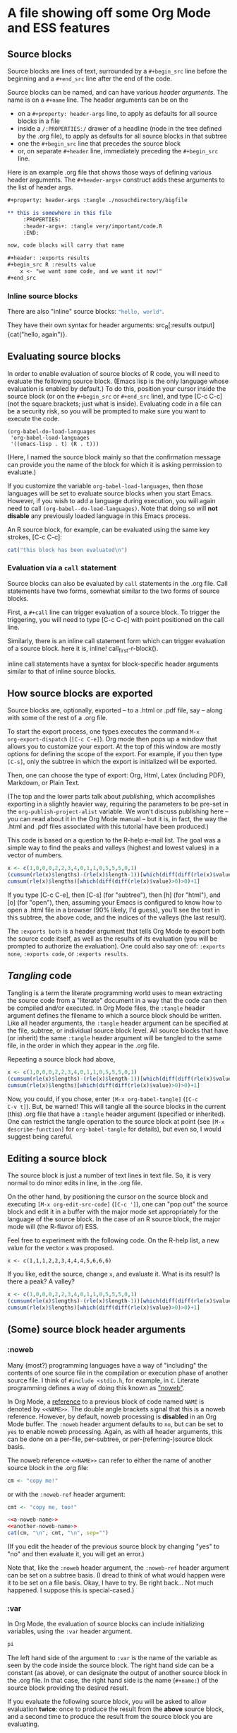 * A file showing off some Org Mode and ESS features

** Source blocks

Source blocks are lines of text, surrounded by a =#+begin_src= line
before the beginning and a =#+end_src= line after the end of the code.

Source blocks can be named, and can have various /header arguments/.
The name is on a =#+name= line.  The header arguments can be on the
- on a =#+property: header-args= line, to apply as defaults for all
  source blocks in a file
- inside a =/:PROPERTIES:/= drawer of a headline (node in the tree
  defined by the .org file), to apply as defaults for all source
  blocks in that subtree
- one the =#+begin_src= line that precedes the source block
- or, on separate =#+header= line, immediately preceding the
  =#+begin_src= line.

Here is an example .org file that shows those ways of defining various
header arguments.  The =#+header-args+= construct adds these arguments
to the list of header args.

#+BEGIN_SRC org
  ,#+property: header-args :tangle ./nosuchdirectory/bigfile

  ,** this is somewhere in this file
       :PROPERTIES:
       :header-args+: :tangle very/important/code.R
       :END:

  now, code blocks will carry that name

  ,#+header: :exports results
  ,#+begin_src R :results value
      x <- "we want some code, and we want it now!"
  ,#+end_src
#+END_SRC

*** Inline source blocks

There are also "inline" source blocks: src_R{"hello, world"}.

They have their own syntax for header arguments: src_R[:results
output]{cat("hello, again")}.

** Evaluating source blocks

In order to enable evaluation of source blocks of R code, you will
need to evaluate the following source block.  (Emacs lisp is the only
language whose evaluation is enabled by default.)  To do this,
position your cursor inside the source block (or on the =#+begin_src=
or =#+end_src= line), and type [C-c C-c] (not the square brackets; just
what is inside).  Evaluating code in a file can be a security risk, so
you will be prompted to make sure you want to execute the code.

#+name: set-allowed-languages
#+begin_src elisp :results none
  (org-babel-do-load-languages
   'org-babel-load-languages
   '((emacs-lisp . t) (R . t)))
#+end_src

(Here, I named the source block mainly so that the confirmation
message can provide you the name of the block for which it is asking
permission to evaluate.)

If you customize the variable =org-babel-load-languages=, then those
languages will be set to evaluate source blocks when you start Emacs.
However, if you wish to add a language during execution, you will
again need to call =(org-babel--do-load-languages)=.  Note that doing
so will *not disable* any previously loaded language in this Emacs
process.

An R source block, for example, can be evaluated using the same key
strokes, [C-c C-c]:

#+name: first-r-block
#+begin_src R :results output
  cat("this block has been evaluated\n")
#+end_src

*** Evaluation via a =call= statement

Source blocks can also be evaluated by =call= statements in the .org
file.  Call statements have two forms, somewhat similar to the two
forms of source blocks.

First, a =#+call= line can trigger evaluation of a source block.  To
trigger the triggering, you will need to type [C-c C-c] with point
positioned on the call line.

#+call: first-r-block()

Similarly, there is an inline call statement form which can trigger
evaluation of a source block.  here it is, inline!
call_first-r-block().

inline call statements have a syntax for block-specific header
arguments similar to that of inline source blocks.

** How source blocks are exported

Source blocks are, optionally, exported -- to a .html or .pdf file,
say -- along with some of the rest of a .org file.

To start the export process, one types executes the command =M-x
org-export-dispatch= (=[C-c C-e]=).  Org mode then pops up a window
that allows you to customize your export.  At the top of this window
are mostly options for defining the scope of the export.  For example,
if you then type =[C-s]=, only the subtree in which the export is
initialized will be exported.

Then, one can choose the type of export: Org, Html, Latex (including
PDF), Markdown, or Plain Text.

(The top and the lower parts talk about /publishing/, which
accomplishes exporting in a slightly heavier way, requiring the
parameters to be pre-set in the =org-publish-project-alist= variable.
We won't discuss publishing here -- you can read about it in the Org
Mode manual -- but it is, in fact, the way the .html and .pdf files
associated with this tutorial have been produced.)

This code is based on a question to the R-help e-mail list.  The goal
was a simple way to find the peaks and valleys (highest and lowest
values) in a vector of numbers.
#+name: peaks-and-valleys
#+begin_src R :exports both
  x <- c(1,0,0,0,2,2,3,4,0,1,1,0,5,5,5,0,1)
  (cumsum(rle(x)$lengths)-(rle(x)$length-1))[which(diff(diff(rle(x)$values)>=0)<0)+1]
  cumsum(rle(x)$lengths)[which(diff(diff(rle(x)$value)>0)>0)+1]
#+end_src

If you type [C-c C-e], then [C-s] (for "subtree"), then [h] (for
"html"), and [o] (for "open"), then, assuming your Emacs is configured
to know how to open a .html file in a browser (90% likely, I'd guess),
you'll see the text in this subtree, the above code, and the indices
of the valleys (the last result).

The =:exports both= is a header argument that tells Org Mode to export
both the source code itself, as well as the results of its evaluation
(you will be prompted to authorize the evaluation).  One could also
say one of: =:exports none=, =:exports code=, or =:exports results=.

** /Tangling/ code

Tangling is a term the literate programming world uses to mean
extracting the source code from a "literate" document in a way that
the code can then be compiled and/or executed.  In Org Mode files, the
=:tangle= header argument defines the filename to which a source block
should be written.  Like all header arguments, the =:tangle= header
argument can be specified at the file, subtree, or individual source
block level.  All source blocks that have (or inherit) the same
=:tangle= header argument will be tangled to the same file, in the
order in which they appear in the .org file.

Repeating a source block had above,

#+name: peaks-and-valleys-tangling
#+begin_src R :exports both :tangle peaks-and-valleys.el
  x <- c(1,0,0,0,2,2,3,4,0,1,1,0,5,5,5,0,1)
  (cumsum(rle(x)$lengths)-(rle(x)$length-1))[which(diff(diff(rle(x)$values)>=0)<0)+1]
  cumsum(rle(x)$lengths)[which(diff(diff(rle(x)$value)>0)>0)+1]
#+end_src

Now, you could, if you chose, enter =[M-x org-babel-tangle]= (=[C-c
C-v t]=).  But, be warned!  This will tangle all the source blocks in
the current (this) .org file that have a =:tangle= header argument
(specified or inherited).  One can restrict the tangle operation to
the source block at point (see =[M-x describe-function]= for
=org-babel-tangle= for details), but even so, I would suggest being
careful.

** Editing a source block

The source block is just a number of text lines in text file.  So, it
is very normal to do minor edits in line, in the .org file.

On the other hand, by positioning the cursor on the source block and
executing =[M-x org-edit-src-code]= (=[C-c ']=), one can "pop out" the
source block and edit it in a buffer with the major mode set
appropriately for the language of the source block.  In the case of an
R source block, the major mode will (the R-flavor of) ESS.

Feel free to experiment with the following code.  On the R-help list,
a new value for the vector =x= was proposed.
: x <- c(1,1,1,2,2,3,4,4,4,5,6,6,6)
If you like, edit the source, change =x=, and evaluate it.  What is
its result?  Is there a peak?  A valley?

#+begin_src R
  x <- c(1,0,0,0,2,2,3,4,0,1,1,0,5,5,5,0,1)
  (cumsum(rle(x)$lengths)-(rle(x)$length-1))[which(diff(diff(rle(x)$values)>=0)<0)+1]
  cumsum(rle(x)$lengths)[which(diff(diff(rle(x)$value)>0)>0)+1]
#+end_src

** (Some) source block header arguments

*** :noweb

Many (most?) programming languages have a way of "including" the
contents of one source file in the compilation or execution phase of
another source file.  I think of =#include <stdio.h=, for example, in
=C=.  Literate programming defines a way of doing this known as
[[https://www.cs.tufts.edu/~nr/noweb/]["noweb"]].

In Org Mode, a _reference_ to a previous block of code named =NAME= is
denoted by =<<NAME>>=.  The double angle brackets signal that this is
a noweb reference.  However, by default, noweb processing is
*disabled* in an Org Mode buffer.  The =:noweb= header argument
defaults to =no=, but can be set to =yes= to enable noweb processing.
Again, as with all header arguments, this can be done on a per-file,
per-subtree, or per-(referring-)source block basis.

The noweb reference =<<NAME>>= can refer to either the name of another
source block in the .org file:
#+name: a-noweb-name
#+begin_src R :noweb no
  cm <- "copy me!"
#+end_src

or with the =:noweb-ref= header argument:
#+begin_src R :noweb-ref another-noweb-name :noweb no
  cmt <- "copy me, too!"
#+end_src

#+begin_src R :noweb yes :results output
  <<a-noweb-name>>
  <<another-noweb-name>>
  cat(cm, "\n", cmt, "\n", sep="")
#+end_src

(If you edit the header of the previous source block by changing "yes"
to "no" and then evaluate it, you will get an error.)

Note that, like the =:noweb= header argument, the =:noweb-ref= header
argument can be set on a subtree basis.  (I dread to think of what
would happen were it to be set on a file basis.  Okay, I have to try.
Be right back...  Not much happened.  I suppose this is
special-cased.)

*** :var

In Org Mode, the evaluation of source blocks can include initializing
variables, using the =:var= header argument.

#+name: gives-pi
#+begin_src R :var pi=3.14
  pi
#+end_src

The left hand side of the argument to =:var= is the name of the
variable as seen by the code inside the source block.  The right hand
side can be a constant (as above), or can designate the output of
another source block in the .org file.  In that case, the right hand
side is the name (=#+name:=) of the source block providing the desired
result.

If you evaluate the following source block, you will be asked to allow
evaluation *twice*: once to produce the result from the *above* source
block, and a second time to produce the result from the source block
you are evaluating.

#+begin_src R :var pitoo=gives-pi :session R :results output
cat("you were", pitoo/pi, "close!\n")
#+end_src

The language of the source block providing the value of the variable
does same as the language of the source block receiving the value.  In
general, though, there may be some adaptation required to mould the
shape of the input value to that needed by the source code.

#+name: from-python
#+begin_src python :results value
  return 21
#+end_src

#+name: to-r
#+begin_src R :var howmany=from-python
2*howmany
#+end_src

The name on the right hand side, instead of naming another source
block in the file, can also name, e.g., an Org Mode table.

#+name: a-table
| student | first exam | second exam | final |
|---------+------------+-------------+-------|
| Greg    |          1 |           3 |     2 |
| George  |          2 |           2 |     2 |
| Linda   |          3 |           1 |     2 |
| Georgia |          4 |           4 |     4 |

In the following code block, the =:colnames= header argument is set to
=yes= so that the first row is considered a row of column names.

#+begin_src R :var tbl=a-table :colnames yes :session R
summary(tbl)
#+end_src

#+RESULTS:
| student          | first.exam   | second.exam  | final       |
|------------------+--------------+--------------+-------------|
| Length:4         | Min.   :1.00 | Min.   :1.00 | Min.   :2.0 |
| Class :character | 1st Qu.:1.75 | 1st Qu.:1.75 | 1st Qu.:2.0 |
| Mode  :character | Median :2.50 | Median :2.50 | Median :2.0 |
|                  | Mean   :2.50 | Mean   :2.50 | Mean   :2.5 |
|                  | 3rd Qu.:3.25 | 3rd Qu.:3.25 | 3rd Qu.:2.5 |
|                  | Max.   :4.00 | Max.   :4.00 | Max.   :4.0 |

For R code, a second effect of setting =:colnames= to =yes= is that if
the *result* is an R data frame, its column names (=colnames()=) will
be preserved in the resulting Org Mode table

#+begin_src R :colnames yes
mtcars[1:4,]
#+end_src

#+RESULTS:
|  mpg | cyl | disp |  hp | drat |    wt |  qsec | vs | am | gear | carb |
|------+-----+------+-----+------+-------+-------+----+----+------+------|
|   21 |   6 |  160 | 110 |  3.9 |  2.62 | 16.46 |  0 |  1 |    4 |    4 |
|   21 |   6 |  160 | 110 |  3.9 | 2.875 | 17.02 |  0 |  1 |    4 |    4 |
| 22.8 |   4 |  108 |  93 | 3.85 |  2.32 | 18.61 |  1 |  1 |    4 |    1 |
| 21.4 |   6 |  258 | 110 | 3.08 | 3.215 | 19.44 |  1 |  0 |    3 |    1 |

#+begin_src R :colnames no
mtcars[1:4,]
#+end_src

#+RESULTS:
|   21 | 6 | 160 | 110 |  3.9 |  2.62 | 16.46 | 0 | 1 | 4 | 4 |
|   21 | 6 | 160 | 110 |  3.9 | 2.875 | 17.02 | 0 | 1 | 4 | 4 |
| 22.8 | 4 | 108 |  93 | 3.85 |  2.32 | 18.61 | 1 | 1 | 4 | 1 |
| 21.4 | 6 | 258 | 110 | 3.08 | 3.215 | 19.44 | 1 | 0 | 3 | 1 |

*** :results
	:PROPERTIES:
    :header-args+: :noweb yes
    :END:

The =:results= header argument specifies many things.  First, it
specifies whether the results of an evaluation consist in the value
"returned" by the evaluated source block, or by the output (to
standard output) produced by the source block.  The "value returned"
means, in many programming languages (include R), the value of the
last statement executed in the source block.  You may have noticed
examples of this use of =:results= in some of the previous source
blocks.  The values here are =value= and =output=.

#+name: usenowebhere
#+begin_src R :results none
  truepi <- pi
  cat(truepi, "\n", sep="")
  invisible(truepi*2)
#+end_src

#+begin_src R :results output
<<usenowebhere>>
#+end_src

#+RESULTS:
: 3.141593

#+begin_src R :results value
<<usenowebhere>>
#+end_src

#+RESULTS:
: 6.28318530717959

**** Type of result

Here, the question is what sort of Org structure should the returned
value be considered to consist.  The results can be interpreted to be
an Org Mode table, list, or verbatim text.  Or, the results can be
output to a file.

#+name: results-noweb
#+begin_src R
mtcars[c(1,12,13, 19),]
#+end_src

If no result type is listed, Org Mode makes its pretty-good guess.

#+begin_src R :results value
<<results-noweb>>
#+end_src

But, to be sure, you can specify the type you would like.  (Note the
reapearance of =:colnames=.)
#+begin_src R :results value table :colnames yes
<<results-noweb>>
#+end_src

=scalar= and =verbatim= are synonyms.  They cause the value to be
taken, well, at face value:
#+begin_src R :results scalar
<<results-noweb>>
#+end_src

And, =list= converts the source block result into an Org Mode list.

#+begin_src R :results list
<<results-noweb>>
#+end_src
** :session
